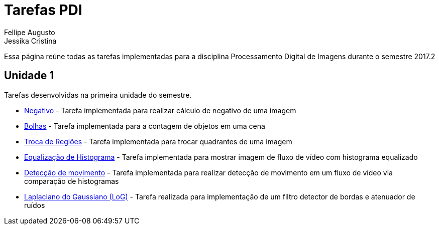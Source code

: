 [.text-justify]
= Tarefas PDI
Fellipe Augusto ; Jessika Cristina
:stem:

Essa página reúne todas as tarefas implementadas  para a disciplina Processamento Digital de Imagens durante  o semestre 2017.2

== Unidade 1

Tarefas desenvolvidas na primeira unidade do semestre.

* link:negativo/negativo.html[Negativo] - Tarefa implementada para realizar cálculo de negativo de uma imagem
* link:bolhas/teste.html[Bolhas] - Tarefa implementada para a contagem de objetos em uma cena
* link:troca-regioes/troca.html[Troca de Regiões] - Tarefa implementada para trocar quadrantes de uma imagem
* link:histograma/equalizacao.html[Equalização de Histograma]  - Tarefa implementada para mostrar imagem de fluxo de vídeo com histograma equalizado
* link:histograma/motion-detect.html[Detecção de movimento] - Tarefa implementada para realizar detecção de movimento em um fluxo de vídeo via comparação de histogramas
* link:filtragem1/lap_gauss.html[Laplaciano do Gaussiano (LoG)] - Tarefa realizada para implementação de um filtro detector de bordas e atenuador de ruídos




